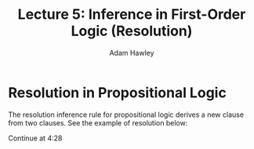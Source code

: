 #+TITLE: Lecture 5: Inference in First-Order Logic (Resolution)
#+AUTHOR: Adam Hawley

* Resolution in Propositional Logic
The resolution inference rule for propositional logic derives a new clause from two clauses.
See the example of resolution below:
\begin{equation}
\label{resolutionInPrep}
\frac{p_{1,1} \lor p_{3,1}, ¬p_{1,1} \lor ¬p_{2,2}}{p_{3,1} \lor ¬p_{2,2}}
\end{equation}

Continue at 4:28
